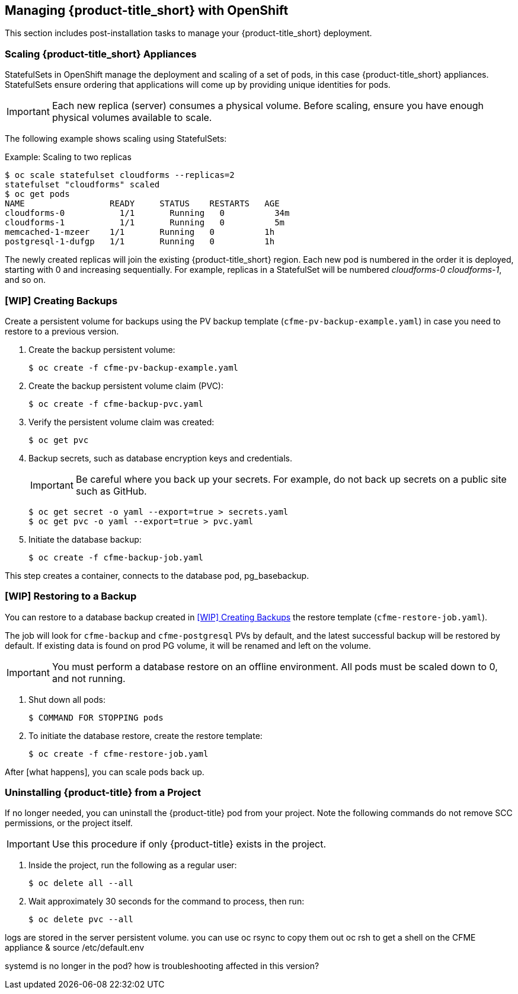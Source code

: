[[post-installation]]
== Managing {product-title_short} with OpenShift

This section includes post-installation tasks to manage your {product-title_short} deployment.

[[scaling]]
=== Scaling {product-title_short} Appliances

StatefulSets in OpenShift manage the deployment and scaling of a set of pods, in this case {product-title_short} appliances. StatefulSets ensure ordering that applications will come up by providing unique identities for pods. 

//See the https://docs.openshift.com/container-platform/3.5/release_notes/ocp_3_5_release_notes.html[OpenShift Container Platform 3.5 Release Notes] for information on StatefulSets.


[IMPORTANT]
====
Each new replica (server) consumes a physical volume. Before scaling, ensure you have enough physical volumes available to scale. 
====

The following example shows scaling using StatefulSets:

.Example: Scaling to two replicas
----
$ oc scale statefulset cloudforms --replicas=2
statefulset "cloudforms" scaled
$ oc get pods
NAME                 READY     STATUS    RESTARTS   AGE
cloudforms-0           1/1       Running   0          34m
cloudforms-1           1/1       Running   0          5m
memcached-1-mzeer    1/1       Running   0          1h
postgresql-1-dufgp   1/1       Running   0          1h
----

The newly created replicas will join the existing {product-title_short} region. Each new pod is numbered in the order it is deployed, starting with 0 and increasing sequentially. For example, replicas in a StatefulSet will be numbered _cloudforms-0_ _cloudforms-1_, and so on.

//Old wording - remove once new is OK. For a StatefulSet with `N` replicas, when pods are being deployed, they are created sequentially, in order from {0..N-1}.


ifdef::miq[]
[[building-images]]
=== Building Images on OpenShift

You can build the images from this repository using OpenShift:
----
$ oc -n <your-project> new-build --context-dir=images/cfme-app https://github.com/CloudForms/cloudforms-pods#master
----

Additionally, Red Hat recommends setting the following `dockerStrategy` parameters to ensure a fresh build every time:
----
$ oc edit bc -n <your-project> cloudforms-pods

strategy:
  dockerStrategy:
    forcePull: true
    noCache: true
----
To execute a new build after the first (automatically started) build, run:
----
$ oc start-build -n <your-project> cloudforms-pods
----
Configure the following template parameters on the newly built image:
----
$ oc new-app --template=cloudforms \
  -n <your-project> \
  -p APPLICATION_IMG_NAME=<your-docker-registry>:5000/<your-project>/cloudforms-pods \
  -p APPLICATION_IMG_TAG=latest \
  ...
----

endif::miq[]


[[creating-backups]]
=== [WIP] Creating Backups

// 35:10

Create a persistent volume for backups using the PV backup template (`cfme-pv-backup-example.yaml`) in case you need to restore to a previous version.

. Create the backup persistent volume:
+
----
$ oc create -f cfme-pv-backup-example.yaml
----
+
. Create the backup persistent volume claim (PVC):
+
----
$ oc create -f cfme-backup-pvc.yaml
----
+
. Verify the persistent volume claim was created:
+
----
$ oc get pvc
----
+
. Backup secrets, such as database encryption keys and credentials.
+
[IMPORTANT]
====
Be careful where you back up your secrets. For example, do not back up secrets on a public site such as GitHub.
====
+
----
$ oc get secret -o yaml --export=true > secrets.yaml
$ oc get pvc -o yaml --export=true > pvc.yaml
----
+
. Initiate the database backup:
+
----
$ oc create -f cfme-backup-job.yaml
----

This step creates a container, connects to the database pod, pg_basebackup.

[[backup-restore]]
=== [WIP] Restoring to a Backup

You can restore to a database backup created in xref:creating-backups[] the restore template (`cfme-restore-job.yaml`).

The job will look for `cfme-backup` and `cfme-postgresql` PVs by default, and the latest successful backup will be restored by default. If existing data is found on prod PG volume, it will be renamed and left on the volume.

[IMPORTANT]
====
You must perform a database restore on an offline environment. All pods must be scaled down to 0, and not running.
====

. Shut down all pods:
+
----
$ COMMAND FOR STOPPING pods
----
+
. To initiate the database restore, create the restore template:
+
----
$ oc create -f cfme-restore-job.yaml
----

After [what happens], you can scale pods back up.

[[uninstalling]]
=== Uninstalling {product-title} from a Project

If no longer needed, you can uninstall the {product-title} pod from your project. Note the following commands do not remove SCC permissions, or the project itself.

[IMPORTANT]
====
Use this procedure if only {product-title} exists in the project.
====

. Inside the project, run the following as a regular user:
+
------
$ oc delete all --all
------
+
. Wait approximately 30 seconds for the command to process, then run:
+
------
$ oc delete pvc --all
------


logs are stored in the server persistent volume. 
you can use oc rsync to copy them out
oc rsh to get a shell on the CFME appliance & source /etc/default.env

systemd is no longer in the pod? how is troubleshooting affected in this version?





